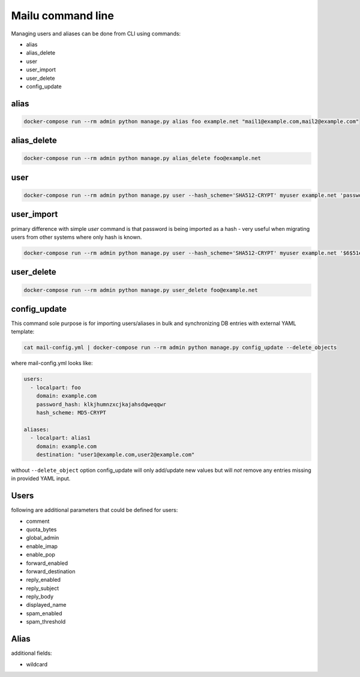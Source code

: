 Mailu command line
==================

Managing users and aliases can be done from CLI using commands:

* alias
* alias_delete
* user
* user_import
* user_delete
* config_update

alias
-----

.. code-block:: bash

  docker-compose run --rm admin python manage.py alias foo example.net "mail1@example.com,mail2@example.com"


alias_delete
------------

.. code-block:: bash

  docker-compose run --rm admin python manage.py alias_delete foo@example.net

user
----

.. code-block:: bash

  docker-compose run --rm admin python manage.py user --hash_scheme='SHA512-CRYPT' myuser example.net 'password123'

user_import
-----------

primary difference with simple `user` command is that password is being imported as a hash - very useful when migrating users from other systems where only hash is known.

.. code-block:: bash

  docker-compose run --rm admin python manage.py user --hash_scheme='SHA512-CRYPT' myuser example.net '$6$51ebe0cb9f1dab48effa2a0ad8660cb489b445936b9ffd812a0b8f46bca66dd549fea530ce'

user_delete
------------

.. code-block:: bash

  docker-compose run --rm admin python manage.py user_delete foo@example.net

config_update
-------------

This command sole purpose is for importing users/aliases in bulk and synchronizing DB entries with external YAML template:

.. code-block:: bash

  cat mail-config.yml | docker-compose run --rm admin python manage.py config_update --delete_objects

where mail-config.yml looks like:

.. code-block:: bash

  users:
    - localpart: foo
      domain: example.com
      password_hash: klkjhumnzxcjkajahsdqweqqwr
      hash_scheme: MD5-CRYPT

  aliases:
    - localpart: alias1
      domain: example.com
      destination: "user1@example.com,user2@example.com"

without ``--delete_object`` option config_update will only add/update new values but will *not* remove any entries missing in provided YAML input.

Users
-----

following are additional parameters that could be defined for users:

* comment
* quota_bytes
* global_admin
* enable_imap
* enable_pop
* forward_enabled
* forward_destination
* reply_enabled
* reply_subject
* reply_body
* displayed_name
* spam_enabled
* spam_threshold

Alias
-----

additional fields:

* wildcard
